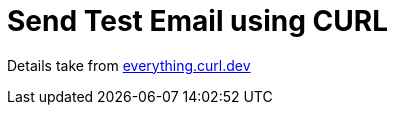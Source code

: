 = Send Test Email using CURL

Details take from https://everything.curl.dev/usingcurl/smtp.html[everything.curl.dev]
